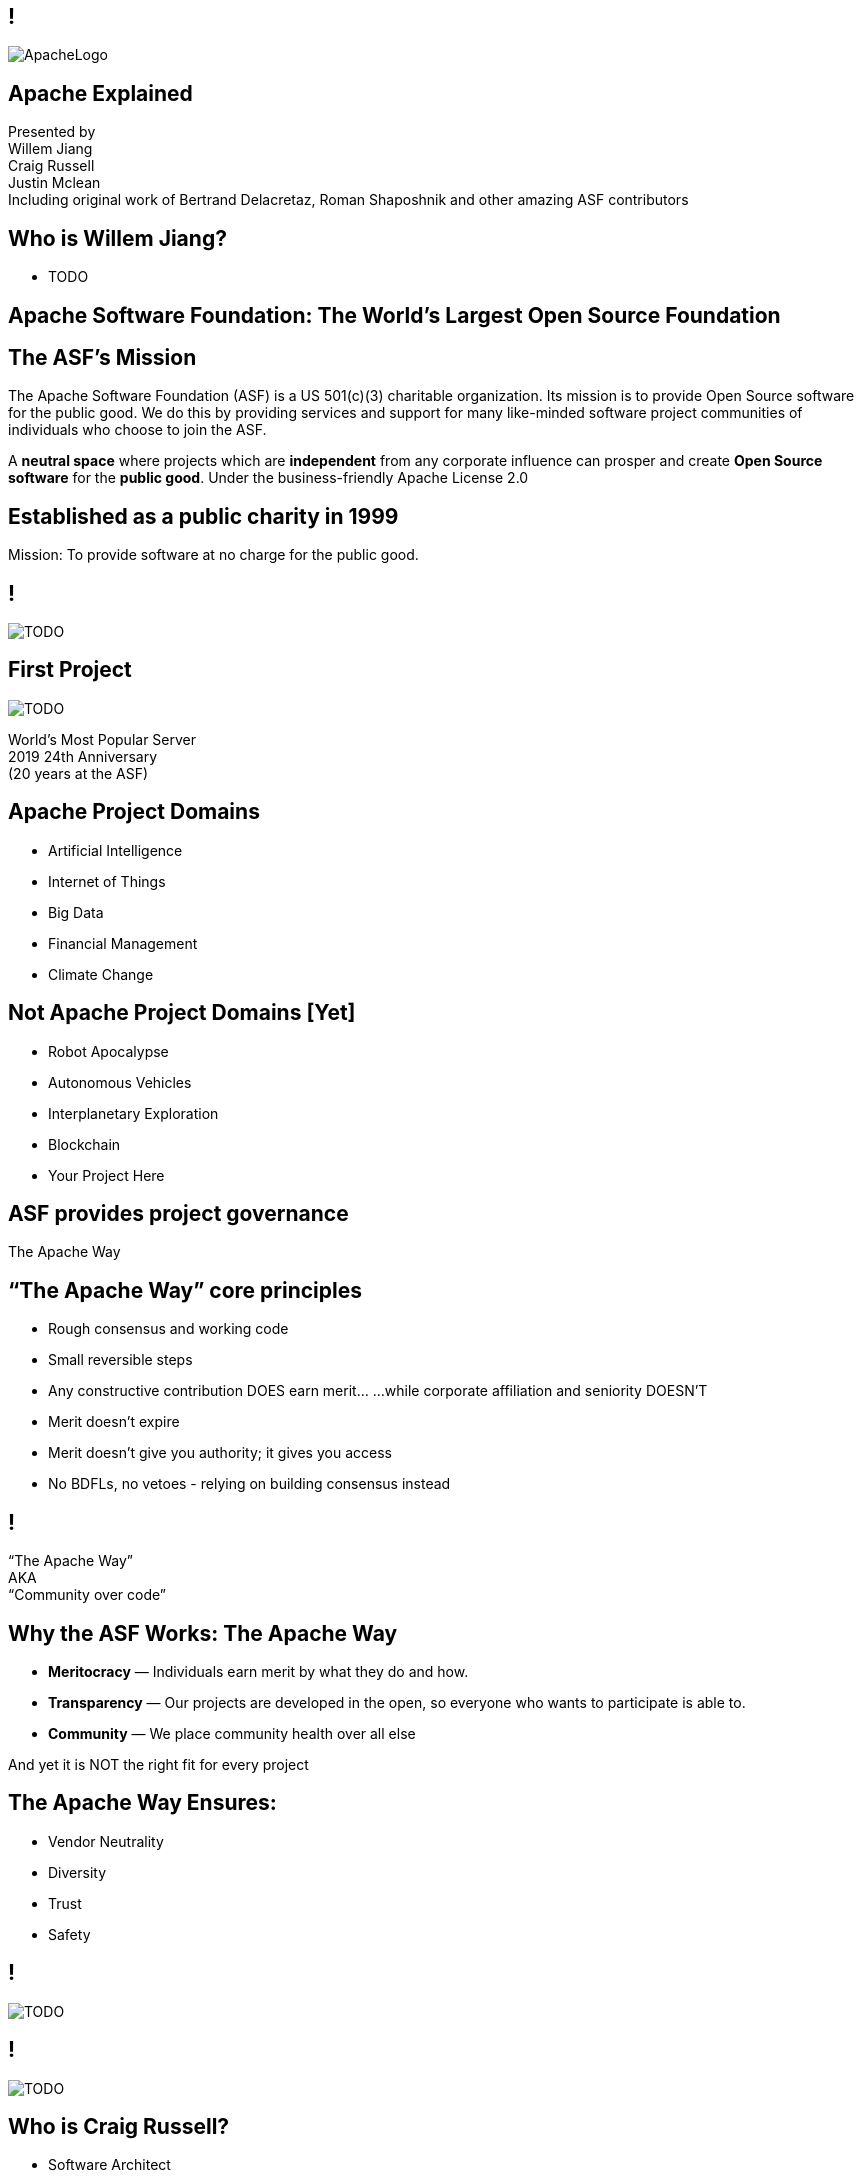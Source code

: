 ////

  Licensed to the Apache Software Foundation (ASF) under one or more
  contributor license agreements.  See the NOTICE file distributed with
  this work for additional information regarding copyright ownership.
  The ASF licenses this file to You under the Apache License, Version 2.0
  (the "License"); you may not use this file except in compliance with
  the License.  You may obtain a copy of the License at

      http://www.apache.org/licenses/LICENSE-2.0

  Unless required by applicable law or agreed to in writing, software
  distributed under the License is distributed on an "AS IS" BASIS,
  WITHOUT WARRANTIES OR CONDITIONS OF ANY KIND, either express or implied.
  See the License for the specific language governing permissions and
  limitations under the License.

////

== !
:description: 90 minute talk on the ASF foundation and the Apache Way
:keywords: Apache Way
:authors: Presented by + \
Willem Jiang + \
Craig Russell + \
Justin Mclean + \
Including original work of Bertrand Delacretaz, Roman Shaposhnik and other amazing ASF contributors
image::ApacheLogo.png[]

== Apache Explained
{authors} +

== Who is Willem Jiang?
* TODO

== Apache Software Foundation: The World’s Largest Open Source Foundation

== The ASF’s Mission
[.small]#The Apache Software Foundation (ASF) is a US 501(c)(3) charitable organization.
Its mission is to provide Open Source software for the public good. 
We do this by providing services and support for many like-minded software project communities of individuals who choose to join the ASF.#

A **neutral space** where projects which are **independent** from any corporate influence can prosper and create **Open Source software** for the **public good**. Under the business-friendly Apache License 2.0

== Established as a public charity in 1999

[.big]#Mission: To provide software at no charge for the public good.#

== !
image::TODO.png[]


== First Project
image::TODO.png[]

[.big]#World's Most Popular Server +
2019 24th Anniversary +
(20 years at the ASF)#

== Apache Project Domains
* Artificial Intelligence
* Internet of Things
* Big Data
* Financial Management
* Climate Change

== Not Apache Project Domains [Yet]
* Robot Apocalypse
* Autonomous Vehicles
* Interplanetary Exploration
* Blockchain
* Your Project Here

== ASF provides project governance
[.big]#The Apache Way#

== “The Apache Way” core principles
* Rough consensus and working code
* Small reversible steps
* Any constructive contribution DOES earn merit... ...while corporate affiliation and seniority DOESN’T
* Merit doesn't expire
* Merit doesn't give you authority; it gives you access
* No BDFLs, no vetoes - relying on building consensus instead

== !
[.big]#“The Apache Way” +
AKA +
 “Community over code”#

== Why the ASF Works: The Apache Way
* **Meritocracy** — Individuals earn merit by what they do and how.
* **Transparency** — Our projects are developed in the open, so everyone who wants to participate is able to.
* **Community** — We place community health over all else

[.big]#And yet it is NOT the right fit for every project#

== The Apache Way Ensures:
* Vendor Neutrality
* Diversity
* Trust
* Safety

== !
image::TODO.png[]

== !
image::TODO.png[]

== Who is Craig Russell?
* Software Architect
** Object Data Management Group
** Java Data Objects (JDO)
** Database Jones (MySQL)
* Apache Committer - from 2005
* Apache Member - from 2007
* Apache Secretary - from 2010
* Member, Incubator Project Management Committee

== Why existing projects come to Apache
* **Corporate Citizenship** — Give to charity
* **Higher Quality** — More developers with different perspectives
* **Collaboration vs Competition** — It's easier to work with competitors on open source projects that benefit everyone
* **“Free” Training** — The community can train your new developers easier than you can
* **Legal Protection** — The ASF protects contributors

== The Apache Incubator
* The official entry path for projects to enter The Apache Software Foundation. 
* Mentorship helps train communities in "The Apache Way".
image::TODO.png[]

== Podlings Undergoing Development
image::TODO.png[]

== The Apache Incubator
* Learn The Apache Way
* Build the Community
* Establish Licensing
* Integrate Infrastructure
* Release

image::TODO.png[]

== The Apache Incubator
* Takes 1-2 years sometimes longer
* Graduate to a Top Level Project
* Not all projects graduate

== Incubation: Build the Community
* **Users** — Users are the reason a project exists. No users ⇒ no project
* **Contributors** — Our projects depend on contributions from the community -- bug reports, email discussions, bug fixes, documentation
* **Committers** — Frequent contributors become committers after demonstrating merit
* **Project Management Committee Members** — The PMC is responsible for setting the direction of the project, authorizing releases, and voting new committers and PMC members

== Community
* **Politeness** — Be nice
* **Respect** — Everyone’s point of view has value
* **Trust** — Assume the best intentions
* **Humility** — Others might have better ideas
 
Code of conduct: https://www.apache.org/foundation/policies/conduct.html

== Incubation: Licensing is a key aspect
* **Provenance** — Establish where every line of code originated
* **Trademarks** — Must not conflict with existing names
* **Software Grants** — The owner of the intellectual property of existing code/test/documentation must grant rights to Apache
* **Contributor Licenses** — Contributions while at Apache are governed by contributor licenses:
** Copyright
** Patent
** Distribution/Modification

== Infrastructure: Keeping the wheels on
* **Mail lists** — “If it isn't on an archived list, it didn't happen”. Communication and review are essential to project governance.
* **Source repository** — Viewing all parts of the system is open to the public. Changes are made only by committers via procedures established by the PMC.
* **Build/Test**  — Most projects now incorporate continuous integration build and test processes.
* **Establish a Web Presence** — Each project has its own unique web page https://project.apache.org

== Release distributions
* Legally an act of the Foundation
** “Does NOT need to work”
** “Does need proper licensing”
* Authorized by the Project Management Committee
** Vote required
** Digital Signature(s) required
* Distributed via extensive mirror system

== Incubation: Graduation
* Demonstrate that the project can operate independently:
** Self-governance
** Release management
* Establish legal framework
* Publicity 

image::TODO.png[]

== Who is Justin Mclean?
* Freelance developer for 25+ years
** IoT Meetup Sydney
* Apache Committer - from 2012
* Apache Member - from 2014
* Member, Incubator Project Management Committee,
* VP Apache Incubator, VP Apache Mynewt
* Mentor for IoTDB, Dubbo, RocketMQ and Apex

== Apache License
* Universal donor
* Pragmatic
* Free for commercial and non-commercial use
* Compatible with other Open Source licenses

== Releases
* Are signed
* Need an incubating disclaimer
* Have LICENSE and NOTICE files
* Follows license terms of ALv2 and any included 3rd party software
* Source files have ASF headers
* Consist of source with no compiled code

== Voting on Releases
* Vote in the open on mailing list
* Vote open for 72 hours
* Release needs to comply with ASF policy
* Needs 3 +1 votes and more +1’s than -1’s
* A -1 vote (a veto) doesn't block the release
* -1 needs to have a reason to be valid
* Can change your vote
* If vote passes then the IPMC votes on the release
* If vote fails then create new release candidate and vote again

== Why you might vote -1
* Unexpected compiled code in release
* Includes software with incompatible license
* Issue with LICENSE and NOTICE files
* Issue with copyright
* Missing ASF headers
* Contains encryption software

== Practice makes perfect
* Not expected to get it right first off
* Licensing is complex
* May not be familiar with policy
* Policy doesn’t cover all situations
* Policy is more guidelines, there are few absolute rules
* Release early and release often
* Each release better than the last

== Licensing
* **Category A** - can depend on and include in release
** MIT, 2 and 3 clause BSD
* **Category B** - can depend and may be able to include 
** Common Development and Distribution License (CDDL), Eclipse Public License (EPL), Mozilla Public License (MPL), Creative Common Attribution (CC-A)
* **Category X** - can’t depend on or include in release
** GPL, LGPL, non commercial licenses, JSON

== Binary releases
* Are not required
* Are not official releases
* Also need to follow policy

== Growing the community
* Recognising merit
* Initially committers == PPMC
* PPMC appoint new committers and PPMC members

== Frequently Asked Questions
* What is BDFL
* What are Rule of 3 and Rule of 72
* What is JFDI
* What are RTC/CTR
* What is Lazy Consensus

== Support The ASF
* The ASF is funded through **tax-deductible contributions** from corporations, foundations, and private individuals
* **The ASF spends 10% or less on overhead**
* ASF Infrastructure keeps Apache critical support services running 24x7x365 for **less than US$5K per project/year**
* Help keep Apache software projects **freely available to ALL** around the world

